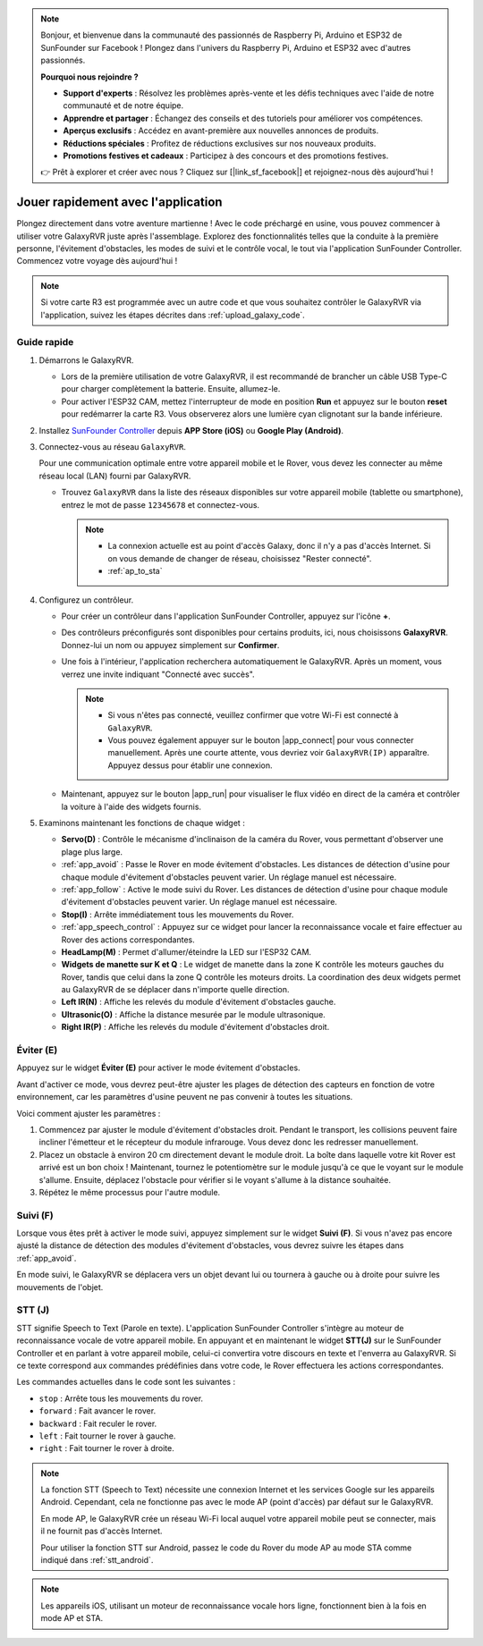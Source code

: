 .. note::

    Bonjour, et bienvenue dans la communauté des passionnés de Raspberry Pi, Arduino et ESP32 de SunFounder sur Facebook ! Plongez dans l'univers du Raspberry Pi, Arduino et ESP32 avec d'autres passionnés.

    **Pourquoi nous rejoindre ?**

    - **Support d'experts** : Résolvez les problèmes après-vente et les défis techniques avec l'aide de notre communauté et de notre équipe.
    - **Apprendre et partager** : Échangez des conseils et des tutoriels pour améliorer vos compétences.
    - **Aperçus exclusifs** : Accédez en avant-première aux nouvelles annonces de produits.
    - **Réductions spéciales** : Profitez de réductions exclusives sur nos nouveaux produits.
    - **Promotions festives et cadeaux** : Participez à des concours et des promotions festives.

    👉 Prêt à explorer et créer avec nous ? Cliquez sur [|link_sf_facebook|] et rejoignez-nous dès aujourd'hui !


.. _quick_start:

Jouer rapidement avec l'application
=================================================

Plongez directement dans votre aventure martienne ! Avec le code préchargé en usine, vous pouvez commencer à utiliser votre GalaxyRVR juste après l'assemblage. Explorez des fonctionnalités telles que la conduite à la première personne, l'évitement d'obstacles, les modes de suivi et le contrôle vocal, le tout via l'application SunFounder Controller. Commencez votre voyage dès aujourd'hui !

.. raw:: html
    
    <video width="600" loop autoplay muted>
        <source src="_static/video/play_mode.mp4" type="video/mp4">
        Your browser does not support the video tag.
    </video>

.. note::  

    Si votre carte R3 est programmée avec un autre code et que vous souhaitez contrôler le GalaxyRVR via l'application, suivez les étapes décrites dans :ref:`upload_galaxy_code`.

Guide rapide
---------------------

#. Démarrons le GalaxyRVR.

   * Lors de la première utilisation de votre GalaxyRVR, il est recommandé de brancher un câble USB Type-C pour charger complètement la batterie. Ensuite, allumez-le.
    
     .. raw:: html

        <video width="600" loop autoplay muted>
            <source src="_static/video/play_start.mp4" type="video/mp4">
            Your browser does not support the video tag.
        </video>

   * Pour activer l'ESP32 CAM, mettez l'interrupteur de mode en position **Run** et appuyez sur le bouton **reset** pour redémarrer la carte R3. Vous observerez alors une lumière cyan clignotant sur la bande inférieure.

     .. raw:: html

        <video width="600" loop autoplay muted>
            <source src="_static/video/play_reset.mp4" type="video/mp4">
            Your browser does not support the video tag.
        </video>

#. Installez `SunFounder Controller <https://docs.sunfounder.com/projects/sf-controller/en/latest/>`_ depuis **APP Store (iOS)** ou **Google Play (Android)**.


#. Connectez-vous au réseau ``GalaxyRVR``.

   Pour une communication optimale entre votre appareil mobile et le Rover, vous devez les connecter au même réseau local (LAN) fourni par GalaxyRVR.

   * Trouvez ``GalaxyRVR`` dans la liste des réseaux disponibles sur votre appareil mobile (tablette ou smartphone), entrez le mot de passe ``12345678`` et connectez-vous.

     .. note::

        * La connexion actuelle est au point d'accès Galaxy, donc il n'y a pas d'accès Internet. Si on vous demande de changer de réseau, choisissez "Rester connecté".
        * :ref:`ap_to_sta`

     .. image:: img/app/camera_lan.png
        :width: 500


    
#. Configurez un contrôleur.

   * Pour créer un contrôleur dans l'application SunFounder Controller, appuyez sur l'icône **+**.

     .. image:: img/app/app1.png

   * Des contrôleurs préconfigurés sont disponibles pour certains produits, ici, nous choisissons **GalaxyRVR**. Donnez-lui un nom ou appuyez simplement sur **Confirmer**.

     .. image:: img/app/play_preset.jpg
    
   * Une fois à l'intérieur, l'application recherchera automatiquement le GalaxyRVR. Après un moment, vous verrez une invite indiquant "Connecté avec succès".

     .. image:: img/app/auto_connect.jpg

     .. note::

       * Si vous n'êtes pas connecté, veuillez confirmer que votre Wi-Fi est connecté à ``GalaxyRVR``.
       * Vous pouvez également appuyer sur le bouton |app_connect| pour vous connecter manuellement. Après une courte attente, vous devriez voir ``GalaxyRVR(IP)`` apparaître. Appuyez dessus pour établir une connexion.
     
       .. image:: img/app/camera_connect.png
           :width: 300
           :align: center


   * Maintenant, appuyez sur le bouton |app_run| pour visualiser le flux vidéo en direct de la caméra et contrôler la voiture à l'aide des widgets fournis. 

     .. image:: img/app/play_run_view.jpg

#. Examinons maintenant les fonctions de chaque widget :

   * **Servo(D)** : Contrôle le mécanisme d'inclinaison de la caméra du Rover, vous permettant d'observer une plage plus large.
   * :ref:`app_avoid` : Passe le Rover en mode évitement d'obstacles. Les distances de détection d'usine pour chaque module d'évitement d'obstacles peuvent varier. Un réglage manuel est nécessaire.
   * :ref:`app_follow` : Active le mode suivi du Rover. Les distances de détection d'usine pour chaque module d'évitement d'obstacles peuvent varier. Un réglage manuel est nécessaire.
   * **Stop(I)** : Arrête immédiatement tous les mouvements du Rover.
   * :ref:`app_speech_control` : Appuyez sur ce widget pour lancer la reconnaissance vocale et faire effectuer au Rover des actions correspondantes.
   * **HeadLamp(M)** : Permet d'allumer/éteindre la LED sur l'ESP32 CAM.
   * **Widgets de manette sur K et Q** : Le widget de manette dans la zone K contrôle les moteurs gauches du Rover, tandis que celui dans la zone Q contrôle les moteurs droits. La coordination des deux widgets permet au GalaxyRVR de se déplacer dans n'importe quelle direction.
   * **Left IR(N)** : Affiche les relevés du module d'évitement d'obstacles gauche.
   * **Ultrasonic(O)** : Affiche la distance mesurée par le module ultrasonique.
   * **Right IR(P)** : Affiche les relevés du module d'évitement d'obstacles droit.

.. _app_avoid:

Éviter (E)
------------------------

Appuyez sur le widget **Éviter (E)** pour activer le mode évitement d'obstacles.

Avant d'activer ce mode, vous devrez peut-être ajuster les plages de détection des capteurs en fonction de votre environnement, car les paramètres d'usine peuvent ne pas convenir à toutes les situations.

Voici comment ajuster les paramètres :

#. Commencez par ajuster le module d'évitement d'obstacles droit. Pendant le transport, les collisions peuvent faire incliner l'émetteur et le récepteur du module infrarouge. Vous devez donc les redresser manuellement.

   .. raw:: html

        <video width="600" loop autoplay muted>
            <source src="_static/video/ir_adjust1.mp4" type="video/mp4">
            Your browser does not support the video tag.
        </video>

#. Placez un obstacle à environ 20 cm directement devant le module droit. La boîte dans laquelle votre kit Rover est arrivé est un bon choix ! Maintenant, tournez le potentiomètre sur le module jusqu'à ce que le voyant sur le module s'allume. Ensuite, déplacez l'obstacle pour vérifier si le voyant s'allume à la distance souhaitée.

   .. raw:: html

        <video width="600" loop autoplay muted>
            <source src="_static/video/ir_adjust2.mp4" type="video/mp4">
            Your browser does not support the video tag.
        </video>


#. Répétez le même processus pour l'autre module.

.. _app_follow:

Suivi (F)
------------

Lorsque vous êtes prêt à activer le mode suivi, appuyez simplement sur le widget **Suivi (F)**. Si vous n'avez pas encore ajusté la distance de détection des modules d'évitement d'obstacles, vous devrez suivre les étapes dans :ref:`app_avoid`.

En mode suivi, le GalaxyRVR se déplacera vers un objet devant lui ou tournera à gauche ou à droite pour suivre les mouvements de l'objet.

.. _app_speech_control:

STT (J)
-------------------

STT signifie Speech to Text (Parole en texte). L'application SunFounder Controller s'intègre au moteur de reconnaissance vocale de votre appareil mobile. En appuyant et en maintenant le widget **STT(J)** sur le SunFounder Controller et en parlant à votre appareil mobile, celui-ci convertira votre discours en texte et l'enverra au GalaxyRVR. Si ce texte correspond aux commandes prédéfinies dans votre code, le Rover effectuera les actions correspondantes.

Les commandes actuelles dans le code sont les suivantes :

.. image:: img/app/play_speech.png
    :width: 600

* ``stop`` : Arrête tous les mouvements du rover.
* ``forward`` : Fait avancer le rover.
* ``backward`` : Fait reculer le rover.
* ``left`` : Fait tourner le rover à gauche.
* ``right`` : Fait tourner le rover à droite.

.. note::

    La fonction STT (Speech to Text) nécessite une connexion Internet et les services Google sur les appareils Android. Cependant, cela ne fonctionne pas avec le mode AP (point d'accès) par défaut sur le GalaxyRVR.
    
    En mode AP, le GalaxyRVR crée un réseau Wi-Fi local auquel votre appareil mobile peut se connecter, mais il ne fournit pas d'accès Internet.
    
    Pour utiliser la fonction STT sur Android, passez le code du Rover du mode AP au mode STA comme indiqué dans :ref:`stt_android`.

.. note::

    Les appareils iOS, utilisant un moteur de reconnaissance vocale hors ligne, fonctionnent bien à la fois en mode AP et STA. 
